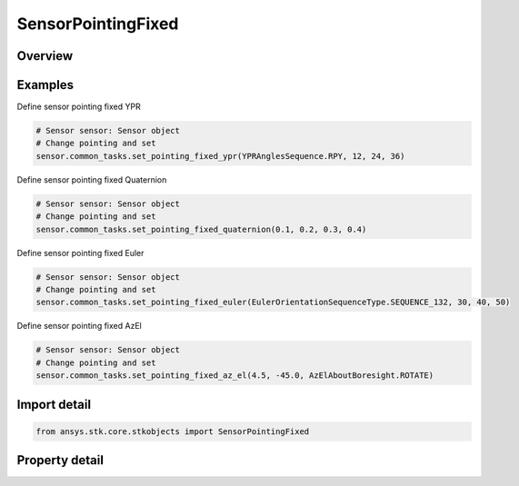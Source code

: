 SensorPointingFixed
===================

.. py:class:: ansys.stk.core.stkobjects.SensorPointingFixed

   Bases: :py:class:`~ansys.stk.core.stkobjects.ISensorPointing`

   Class defining the fixed pointing type for a Sensor.

.. py:currentmodule:: SensorPointingFixed

Overview
--------

.. tab-set::

    .. tab-item:: Properties
        
        .. list-table::
            :header-rows: 0
            :widths: auto

            * - :py:attr:`~ansys.stk.core.stkobjects.SensorPointingFixed.orientation`
              - Get the sensor's orientation properties.



Examples
--------

Define sensor pointing fixed YPR

.. code-block:: python

    # Sensor sensor: Sensor object
    # Change pointing and set
    sensor.common_tasks.set_pointing_fixed_ypr(YPRAnglesSequence.RPY, 12, 24, 36)


Define sensor pointing fixed Quaternion

.. code-block:: python

    # Sensor sensor: Sensor object
    # Change pointing and set
    sensor.common_tasks.set_pointing_fixed_quaternion(0.1, 0.2, 0.3, 0.4)


Define sensor pointing fixed Euler

.. code-block:: python

    # Sensor sensor: Sensor object
    # Change pointing and set
    sensor.common_tasks.set_pointing_fixed_euler(EulerOrientationSequenceType.SEQUENCE_132, 30, 40, 50)


Define sensor pointing fixed AzEl

.. code-block:: python

    # Sensor sensor: Sensor object
    # Change pointing and set
    sensor.common_tasks.set_pointing_fixed_az_el(4.5, -45.0, AzElAboutBoresight.ROTATE)


Import detail
-------------

.. code-block:: python

    from ansys.stk.core.stkobjects import SensorPointingFixed


Property detail
---------------

.. py:property:: orientation
    :canonical: ansys.stk.core.stkobjects.SensorPointingFixed.orientation
    :type: IOrientation

    Get the sensor's orientation properties.


